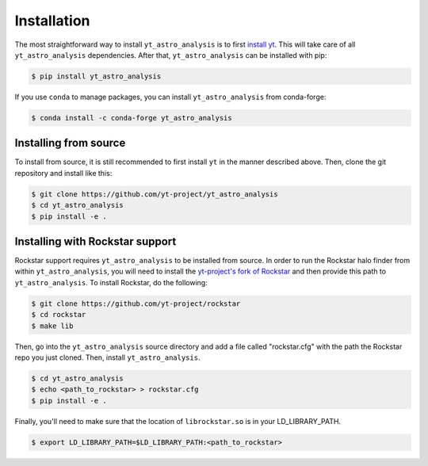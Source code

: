 .. _installation:

Installation
============

The most straightforward way to install ``yt_astro_analysis`` is to
first `install yt <https://github.com/yt-project/yt#installation>`__.
This will take care of all ``yt_astro_analysis`` dependencies. After
that, ``yt_astro_analysis`` can be installed with pip:

.. code-block:: bash

   $ pip install yt_astro_analysis

If you use ``conda`` to manage packages, you can install ``yt_astro_analysis``
from conda-forge:

.. code-block:: bash

   $ conda install -c conda-forge yt_astro_analysis
   
Installing from source
----------------------

To install from source, it is still recommended to first install ``yt``
in the manner described above. Then, clone the git repository and install
like this:

.. code-block:: bash

   $ git clone https://github.com/yt-project/yt_astro_analysis
   $ cd yt_astro_analysis
   $ pip install -e .

.. _installation-rockstar:

Installing with Rockstar support
--------------------------------

Rockstar support requires ``yt_astro_analysis`` to be installed from source.
In order to run the Rockstar halo finder from within ``yt_astro_analysis``,
you will need to install the `yt-project's fork of Rockstar
<https://github.com/yt-project/rockstar>`__ and then provide this path to
``yt_astro_analysis``.  To install Rockstar, do the following:

.. code-block:: bash

   $ git clone https://github.com/yt-project/rockstar
   $ cd rockstar
   $ make lib

Then, go into the ``yt_astro_analysis`` source directory and add a file called
"rockstar.cfg" with the path the Rockstar repo you just cloned.  Then, install
``yt_astro_analysis``.

.. code-block:: bash

   $ cd yt_astro_analysis
   $ echo <path_to_rockstar> > rockstar.cfg
   $ pip install -e .

Finally, you'll need to make sure that the location of ``librockstar.so`` is in
your LD_LIBRARY_PATH.

.. code-block:: bash

   $ export LD_LIBRARY_PATH=$LD_LIBRARY_PATH:<path_to_rockstar>
